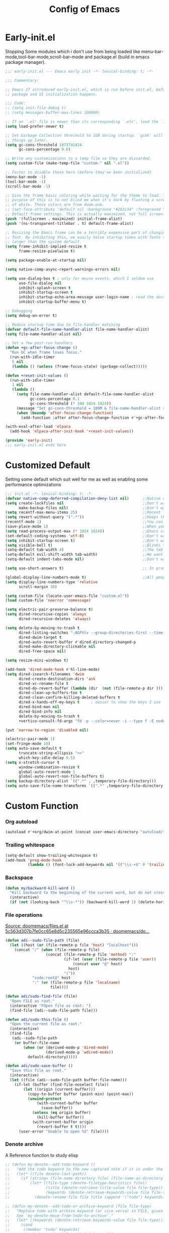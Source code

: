 #+TITLE: Config of Emacs
#+DESCRIPTION: This is the org mode version of my config of emacs
#+FILETAGS: Config
#+PROPERTY: header-args :tangle ~/.config/emacs/init.el :lexical t

* Table of Content :toc:noexport:
- [[#early-initel][Early-init.el]]
- [[#customized-default][Customized Default]]
- [[#custom-function][Custom Function]]
- [[#package-initialize][Package initialize]]
  - [[#elpaca][Elpaca]]
  - [[#straight][Straight]]
- [[#packages][Packages]]
  - [[#keybindings][Keybindings]]
  - [[#generally-helpful-package][Generally helpful Package]]
  - [[#ui][UI]]
  - [[#coding][Coding]]
  - [[#completion][Completion]]
  - [[#org][Org]]
- [[#package-install-wait][Package install wait]]
- [[#keybindings-1][Keybindings]]
  - [[#leader-key-definer-definations][Leader key definer definations]]
  - [[#general-good-defaults][General good defaults]]
  - [[#custom-function-map][Custom Function Map]]
  - [[#org-agenda][Org agenda]]
  - [[#dashboard-map][Dashboard Map]]
  - [[#magit-map][Magit Map]]
  - [[#denote-map][Denote Map]]
  - [[#project][Project]]
  - [[#consult-map][Consult Map]]
  - [[#avy-map][Avy Map]]
  - [[#buffer-map][Buffer Map]]
  - [[#org-map][Org Map]]
  - [[#fold][Fold]]
  - [[#helpful][Helpful]]
  - [[#tempel][Tempel]]
  - [[#eglot][Eglot]]
- [[#keybindings-general-guide][Keybindings General Guide]]

* Early-init.el
Stopping Some modules which i don't use from being loaded like menu-bar-mode,tool-bar-mode,scroll-bar-mode and package.el (build in emacs package manager).
#+begin_src emacs-lisp :tangle ./early-init.el
;;; early-init.el --- Emacs early init -*- lexical-binding: t; -*-

;;; Commentary:

;; Emacs 27 introduced early-init.el, which is run before init.el, before
;; package and UI initialization happens.

;;; Code:
;; (setq init-file-debug t)
;; (setq messages-buffer-max-lines 100000)

;; If an `.el' file is newer than its corresponding `.elc', load the `.el'.
(setq load-prefer-newer t)

;; Set Garbage Collection threshold to 1GB during startup. `gcmh' will clean
;; things up later.
(setq gc-cons-threshold 1073741824
      gc-cons-percentage 0.6)

;; Write any customizations to a temp file so they are discarded.
(setq custom-file (make-temp-file "custom-" nil ".el"))

;; Faster to disable these here (before they've been initialized)
(menu-bar-mode -1)
(tool-bar-mode -1)
(scroll-bar-mode -1)

;; Give the frame basic coloring while waiting for the theme to load. The main
;; purpose of this is to not blind me when it's dark by flashing a screen full
;; of white. These colors are from doom-one.
;; (set-face-attribute 'default nil :background "#282c34" :foreground "#bbc2cf")
;; Default frame settings. This is actually maximized, not full screen.
(push '(fullscreen . maximized) initial-frame-alist)
(push '(ns-transparent-titlebar . t) default-frame-alist)

;; Resizing the Emacs frame can be a terribly expensive part of changing the
;; font. By inhibiting this, we easily halve startup times with fonts that are
;; larger than the system default.
(setq frame-inhibit-implied-resize t
      frame-resize-pixelwise t)

(setq package-enable-at-startup nil)

(setq native-comp-async-report-warnings-errors nil)

(setq use-dialog-box t ; only for mouse events, which I seldom use
      use-file-dialog nil
      inhibit-splash-screen t
      inhibit-startup-screen t
      inhibit-startup-echo-area-message user-login-name ; read the docstring
      inhibit-startup-buffer-menu t)

;; Debugging
(setq debug-on-error t)

;; Reduce startup time due to file-handler matching
(defvar default-file-name-handler-alist file-name-handler-alist)
(setq file-name-handler-alist nil)

;; Set a few post-run handlers
(defun +gc-after-focus-change ()
  "Run GC when frame loses focus."
  (run-with-idle-timer
   5 nil
   (lambda () (unless (frame-focus-state) (garbage-collect)))))

(defun +reset-init-values ()
  (run-with-idle-timer
   1 nil
   (lambda ()
     (setq file-name-handler-alist default-file-name-handler-alist
           gc-cons-percentage 0.1
           gc-cons-threshold (* 100 1024 1024))
     (message "Set gc-cons-threshold = 100M & file-name-handler-alist restored")
     (when (boundp 'after-focus-change-function)
       (add-function :after after-focus-change-function #'+gc-after-focus-change)))))

(with-eval-after-load 'elpaca
  (add-hook 'elpaca-after-init-hook '+reset-init-values))

(provide 'early-init)
;;; early-init.el ends here
#+end_src
* Customized Default
Setting some default which suit well for me as well as enabling some performance optimizations
#+begin_src emacs-lisp
;;; init.el -*- lexical-binding: t; -*-
(defvar native-comp-deferred-compilation-deny-list nil)      ;;Native comp variable change in emacs 30
(setq create-lockfiles nil                                   ;;Don't want #..# files everywhere
      make-backup-files nil)                                 ;;Don't want Redundant copy of files
(setq recentf-max-menu-items 25)                             ;;Recent files opened list size
(setq revert-without-query '(".*"))                          ;;Keeps the file in sync with what is on the disk without a prompt to confirm
(recentf-mode 1)                                             ;;You can disable recent files here (just set 1 to -1)
(save-place-mode 1)                                          ;;When you open a file the cursor will be in the same position at which you closed the file
(setq read-process-output-max (* 1024 1024))                 ;;Emacs can read output from programs faster ( makes lsp mode faster )
(set-default-coding-systems 'utf-8)                          ;;Don't want to have encoding errors
(setq inhibit-startup-screen t)                              ;;Don't want to see the emacs startup screen
(setq visible-bell t)                                        ;;Blinks the top bar and modeline to the color set in doom-themes-visual-bell
(setq-default tab-width 4)                                   ;;The tab width battle continues
(setq-default evil-shift-width tab-width)                    ;;We want the tab width to be same in the vim mode of emacs
(setq-default indent-tabs-mode nil)                          ;;Don't want formatters to insert <TAB> just use spaces

(setq use-short-answers t)                                   ;; In prompt answer instead of typing complete yes with this y will work as well

(global-display-line-numbers-mode t)                         ;;All people like line numbers right
(setq display-line-numbers-type 'relative
      scroll-margin 30)

(setq custom-file (locate-user-emacs-file "custom.el"))
(load custom-file 'noerror 'nomessage)

(setq electric-pair-preserve-balance t)
(setq dired-recursive-copies 'always
      dired-recursive-deletes 'always)

(setq delete-by-moving-to-trash t
      dired-listing-switches "-AGFhlv --group-directories-first --time-style=long-iso"
      dired-dwim-target t
      dired-auto-revert-buffer #'dired-directory-changed-p
      dired-make-directory-clickable nil
      dired-free-space nil)

(setq resize-mini-windows t)

(add-hook 'dired-mode-hook #'hl-line-mode)
(setq dired-isearch-filenames 'dwim
      dired-create-destination-dirs 'ask
      dired-vc-rename-file t
      dired-do-revert-buffer (lambda (dir  (not (file-remote-p dir ))) )
      dired-clean-up-buffers-too t
      dired-clean-confirm-killing-deleted-buffers t
      dired-x-hands-off-my-keys t     ; easier to show the keys I use
      dired-bind-man nil
      dired-bind-info nil
      delete-by-moving-to-trash t
      +vertico-consult-fd-args "fd -p --color=never -i --type f -E node_modules --regex")

(put 'narrow-to-region 'disabled nil)

(electric-pair-mode 1)
(set-fringe-mode 10)
(setq auto-save-default t
      truncate-string-ellipsis "<>"
      which-key-idle-delay 0.5)
(setq x-stretch-cursor t
      window-combination-resize t
      global-auto-revert-mode 1
      global-auto-revert-non-file-buffers t)
(setq backup-directory-alist `((".*" . ,temporary-file-directory)))
(setq auto-save-file-name-transforms `((".*" ,temporary-file-directory t)))
#+end_src
* Custom Function
*** Org autoload
#+begin_src emacs-lisp
(autoload #'+org/dwim-at-point (concat user-emacs-directory "autoload/+org"))
#+end_src
*** Trailing whitespace
#+begin_src emacs-lisp
(setq-default show-trailing-whitespace t)
(add-hook 'prog-mode-hook
          (lambda () (font-lock-add-keywords nil '(("\\s-+$" 0 'trailing-whitespace)))))
#+end_src
*** Backspace
#+begin_src emacs-lisp
(defun my/backward-kill-word ()
  "Kill backward to the beginning of the current word, but do not cross lines."
  (interactive)
  (if (not (looking-back "^\\s-*")) (backward-kill-word 1) (delete-horizontal-space)))
#+end_src
*** File operations
[[https://github.com/doomemacs/doomemacs/blob/5c563d307b7fe0cc65e8d5c235565e96ccca3b35/lisp/lib/files.el#L464][Source: doomemacs/files.el at 5c563d307b7fe0cc65e8d5c235565e96ccca3b35 · doomemacs/do...]]
#+begin_src emacs-lisp
(defun adi--sudo-file-path (file)
  (let ((host (or (file-remote-p file 'host) "localhost")))
    (concat "/" (when (file-remote-p file)
                  (concat (file-remote-p file 'method) ":"
                          (if-let (user (file-remote-p file 'user))
                              (concat user "@" host)
                            host)
                          "|"))
            "sudo:root@" host
            ":" (or (file-remote-p file 'localname)
                    file))))

(defun adi/sudo-find-file (file)
  "Open FILE as root."
  (interactive "FOpen file as root: ")
  (find-file (adi--sudo-file-path file)))

(defun adi/sudo-this-file ()
  "Open the current file as root."
  (interactive)
  (find-file
   (adi--sudo-file-path
    (or buffer-file-name
        (when (or (derived-mode-p 'dired-mode)
                  (derived-mode-p 'wdired-mode))
          default-directory)))))

(defun adi/sudo-save-buffer ()
  "Save this file as root."
  (interactive)
  (let ((file (adi--sudo-file-path buffer-file-name)))
    (if-let (buffer (find-file-noselect file))
        (let ((origin (current-buffer)))
          (copy-to-buffer buffer (point-min) (point-max))
          (unwind-protect
              (with-current-buffer buffer
                (save-buffer))
            (unless (eq origin buffer)
              (kill-buffer buffer))
            (with-current-buffer origin
              (revert-buffer t t))))
      (user-error "Unable to open %S" file))))

#+end_src
*** Denote archive
A Reference function to study elisp
#+begin_src emacs-lisp
;; (defun my-denote--add-todo-keyword ()
;;   "Add the todo keyword to the new captured note if it is under the Todo Sub directory"
;;   (let* ((file denote-last-path))
;;     (if (string= (file-name-directory file) (file-name-as-directory denote-todo-directory))
;;         (let* ((file-type (denote-filetype-heuristics file))
;;                (title (denote-retrieve-title-value file file-type))
;;                (keywords (denote-retrieve-keywords-value file file-type)))
;;           (denote-rename-file file title (append '("todo") keywords))))))

;; (defun my-denote--add-todo-or-archive-keyword (file file-type)
;;   "Replace todo with archive keyword (or vice versa) in FILE, given FILE-TYPE.
;;   See `my-denote-move-from-todo-to-archive'."
;;   (let* ((keywords (denote-retrieve-keywords-value file file-type)))
;;     (cond
;;      ((member "todo" keywords)
;;       (setq keywords (delete "todo" keywords)
;;             keywords (append '("archive") keywords)))
;;      ((member "archive" keywords)
;;       (setq keywords (delete "archive" keywords)
;;             keywords (append '("todo") keywords)))
;;      (t keywords))))

;; (defun my-denote-move-from-todo-to-archive ()
;;   (interactive)
;;   ;; Like the above example, but we pass values directly to
;;   ;; `denote-rename-file' instead of doing it interactively.  More
;;   ;; precisely, we re-use the existing title and keywords, while
;;   ;; adding "todo" to the list of keywords.
;;   (let* ((file (denote--rename-dired-file-or-prompt))
;;          (file-type (denote-filetype-heuristics file)))
;;     (denote-rename-file
;;      file
;;      (denote-retrieve-title-value file file-type)
;;      (my-denote--add-todo-or-archive-keyword file file-type)))
;;   (let* ((file (denote--rename-dired-file-or-prompt))
;;          (archive-target (string-replace "/Todo/" "/Archived/" file)))
;;     (rename-file file archive-target)
;;     (denote-update-dired-buffers)))
#+end_src
*** Random Element from the list
#+begin_src emacs-lisp
(defun random-element-of-list (items)
  ;; Selects a random element from a list
  (let* ((size (length items))
         (index (random size)))
    (nth index items)))
#+end_src
*** Competitive layout
With smart-compile this function is very useful to run multiple test cases with compilation.
#+begin_src emacs-lisp
;; (defun Competitive-coding-output-input-toggle ()
;;   ;; Open side buffer to show inputf.in and outputf.in files as input and output of code file with the `SPC m z` Keybinding in rust-mode
;;   (interactive)
;;   (delete-other-windows)
;;   (kill-matching-buffers "*.in")
;;   (evil-window-vsplit)
;;   (find-file (expand-file-name "inputf.in" default-directory))
;;   (evil-window-split)
;;   (find-file (expand-file-name "outputf.in" default-directory))
;;   (other-window 1)
;;   (enlarge-window-horizontally 40))
#+end_src
*** Rust reset
#+begin_src emacs-lisp
;; (defun rust-reset()
;;   ;;Delete the entire buffer and expand a default template defined in `./templates` with the `SPC m r` Keybinding in rust-mode
;;   (interactive)
;;   (widen)
;;   (erase-buffer)
;;   (insert "chef")
;;   (tempel-expand)
;;   (narrow-to-defun))
#+end_src
*** Rust paste input
#+begin_src emacs-lisp
;; (defun code-input-refresh()
;;   ;; Places the clipboard content in the inputf.in file with the `SPC m i` Keybinding in rust-mode
;;   (interactive)
;;   (write-region (current-kill 0) nil (concat default-directory "inputf.in") nil)
;;   (Competitive-coding-output-input-toggle))
#+end_src
*** Copy current file
Rename the current file to the name given in clipboard and format it into a format like "game World" (in clipboard) to "Game-World.rs".
#+begin_src emacs-lisp
;; source: http://steve.yegge.googlepages.com/my-dot-emacs-file
;; (defun copy-current-file (new-name)
;;   "Copy current file to a NEW-NAME."
;;   (interactive (list
;;                 (read-string "New name: " (current-kill 0) nil (current-kill 0))))
;;   (let ((name (buffer-name))
;;         (filename (buffer-file-name)))
;;     (if (not filename)
;;         (message "Buffer '%s' is not visiting a file!" name)
;;       (if (get-buffer new-name)
;;           (message "A buffer named '%s' already exists!" new-name)
;;         (copy-file filename (concat (replace-regexp-in-string " " "" (capitalize (replace-regexp-in-string "[^[:word:]_]" " " new-name))) ".rs") 1)))))
#+end_src
*** Kitty Async
Start a kitty terminal session where the emacs current file (works with open directory as well) is open.
#+begin_src emacs-lisp
(defun kitty-async-process ()
  "Launch a kitty terminal process in the current emacs directory"
  (interactive)
  (start-process "kitty" nil "setsid" "kitty" "-d" default-directory))
#+end_src
* Package initialize
** Elpaca
Elpaca package manager which support async install of packages for faster install.
It is in actively developing emacs package manager but it is not widely documented like straight.el or package.el by default.
#+begin_src emacs-lisp
(defvar elpaca-installer-version 0.2)
(defvar elpaca-directory (expand-file-name "elpaca/" user-emacs-directory))
(defvar elpaca-builds-directory (expand-file-name "builds/" elpaca-directory))
(defvar elpaca-repos-directory (expand-file-name "repos/" elpaca-directory))
(defvar elpaca-order '(elpaca :repo "https://github.com/progfolio/elpaca.git"
                              :ref nil
                              :files (:defaults (:exclude "extensions"))
                              :build (:not elpaca--activate-package)))
(when-let ((repo  (expand-file-name "elpaca/" elpaca-repos-directory))
           (build (expand-file-name "elpaca/" elpaca-builds-directory))
           (order (cdr elpaca-order))
           ((add-to-list 'load-path (if (file-exists-p build) build repo)))
           ((not (file-exists-p repo))))
  (condition-case-unless-debug err
      (if-let ((buffer (pop-to-buffer-same-window "*elpaca-installer*"))
               ((zerop (call-process "git" nil buffer t "clone"
                                     (plist-get order :repo) repo)))
               (default-directory repo)
               ((zerop (call-process "git" nil buffer t "checkout"
                                     (or (plist-get order :ref) "--"))))
               (emacs (concat invocation-directory invocation-name))
               ((zerop (call-process emacs nil buffer nil "-Q" "-L" "." "--batch"
                                     "--eval" "(byte-recompile-directory \".\" 0 'force)"))))
          (progn (require 'elpaca)
                 (elpaca-generate-autoloads "elpaca" repo)
                 (kill-buffer buffer))
        (error "%s" (with-current-buffer buffer (buffer-string))))
    ((error) (warn "%s" err) (delete-directory repo 'recursive))))
(require 'elpaca-autoloads)
(add-hook 'after-init-hook #'elpaca-process-queues)
(elpaca `(,@elpaca-order))

;; Install use-package support
(elpaca elpaca-use-package
  ;; Enable :elpaca use-package keyword.
  (elpaca-use-package-mode)
  ;; Assume :elpaca t unless otherwise specified.
  (setq elpaca-use-package-by-default t))

(if (fboundp 'elpaca-wait)(elpaca-wait))
#+end_src
** Straight
Straight.el if elpaca is too buggy for you. ( just replace all the :elpaca in package definations with :straight )
#+begin_src emacs-lisp
;; (defvar bootstrap-version)
;; (let ((bootstrap-file
;;          (expand-file-name "straight/repos/straight.el/bootstrap.el" user-emacs-directory))
;;         (bootstrap-version 6))
;;     (unless (file-exists-p bootstrap-file)
;;       (with-current-buffer
;;           (url-retrieve-synchronously
;;            "https://raw.githubusercontent.com/radian-software/straight.el/develop/install.el"
;;            'silent 'inhibit-cookies)
;;         (goto-char (point-max))
;;         (eval-print-last-sexp)))
;;     (load bootstrap-file nil 'nomessage))
;; (setq-default straight-vc-git-default-clone-depth '(1 single-branch))
;; (setq straight-use-package-by-default t)
;; (straight-use-package 'use-package)
#+end_src
*** Straight-x
Using Straight does not mean that we can't have parallel downloads.
Use the straight-x-fetch-all to pull all the installed packages in parallel.
The use straight-merge-all to apply the pulled changed on packages.
#+begin_src emacs-lisp
;; (let ((straight-x-file (expand-file-name "straight/repos/straight.el/straight-x.el" user-emacs-directory)))
;;   (if (file-exists-p straight-x-file) (load straight-x-file)))
#+end_src
* Packages
** Keybindings
*** Undo fu
A package which integrates into emacs keep undo history
#+begin_src emacs-lisp
(use-package undo-fu)
#+end_src
*** Undo hist
Package which keep file history between emacs sessions.Like after killing all emacs process and restarting emacs
#+begin_src emacs-lisp
(use-package undohist
  :init
  (setq undo-tree-history-directory-alist '(((concat user-emacs-directory "/undohist"))))
  :config
  (undohist-initialize))
#+end_src
*** Savehist
Package which save command history and such which are not related to files
#+begin_src emacs-lisp
(use-package savehist
  :elpaca nil
  :init
  (savehist-mode))
#+end_src
*** Evil
Reference: https://github.com/emacs-evil/evil-collection#installation
Emacs keybindings are OK but i am a vimmer
#+begin_src emacs-lisp
(use-package evil
  :init
  (setq evil-want-integration t) ;; This is optional since it's already set to t by default.
  (setq evil-want-keybinding nil)
  (setq evil-undo-system 'undo-fu)
  :config
  (evil-mode 1))
(setq evil-move-cursor-back nil
      evil-want-fine-undo t
      evil-move-beyond-eol t
      evil-respect-visual-line-mode t         ;; I don't know why this does not work and keep the visual selection after one indentation
      evil-org-retain-visual-state-on-shift t
      evil-vsplit-window-right t
      evil-split-window-below t)
(with-eval-after-load 'evil
  (with-eval-after-load 'elpaca-ui (evil-make-intercept-map elpaca-ui-mode-map))
  (with-eval-after-load 'elpaca-info (evil-make-intercept-map elpaca-info-mode-map)))
#+end_src
*** General
I don't want to write define-key multile times also it allows me to set keybindings in evil mode.
#+begin_src emacs-lisp
(use-package general
  :config
  (general-override-mode)
  (general-auto-unbind-keys)
  (general-evil-setup t))
#+end_src
*** Evil Collection
Evil mode for popular packages
#+begin_src emacs-lisp
(use-package evil-collection
  :after (evil)
  :config
  (evil-collection-init))
#+end_src
** Generally helpful Package
*** PDF tools
It is useful in emacs as you can link to specific pdf pages in org mode with links like
`[[pdfview:~/path/to/pdf::<pageNo>]]`
`[[pdfview:~/test.pdf::4]]`
open 4th page in test pdf from a org mode link
#+begin_src emacs-lisp
(use-package pdf-tools
  :config
  (add-to-list 'auto-mode-alist '("\\.pdf\\'" . pdf-view-mode)))
#+end_src
*** Tempel
Tempel is a less mature tempel templatin system then yasnippet but i like it template defining syntax more as it is more native to emacs
#+begin_src emacs-lisp
(use-package tempel
  :config
  (global-tempel-abbrev-mode))
#+end_src
*** Tempel Collection
I don't have to write commonly available snippets by hand
#+begin_src emacs-lisp
(use-package tempel-collection)
#+end_src
*** ts fold
Code folding is nice
#+begin_src emacs-lisp
(use-package ts-fold
  :elpaca (ts-fold :type git :host github :repo "emacs-tree-sitter/ts-fold"))
#+end_src
*** Emms
Music Management with emacs
#+begin_src emacs-lisp
;; (use-package emms
;;   :config
;;   (emms-all)
;;   (setq emms-source-file-default-directory "~/Music/"
;;         emms-info-functions '(emms-info-native)
;;         emms-player-list '(emms-player-mpv)
;;         emms-repeat-track t
;;         emms-mode-line-mode t
;;         emms-playlist-buffer-name "*Music*"
;;         emms-playing-time-mode t
;;         emms-info-asynchronously t
;;         emms-source-file-directory-tree-function 'emms-source-file-directory-tree-find)
;;   (emms-add-directory-tree "~/Music/")
;;   (emms-add-directory-tree "~/Videos/Test Video"))
#+end_src
*** Helpful
Better documentation of variable,function and alike in emacs
#+begin_src emacs-lisp
(use-package helpful)
#+end_src
*** Avy
Quickly jump to any chracter in the visible buffer area `area you can see on screen`
#+begin_src emacs-lisp
(use-package avy
  :config
  (setq avy-linum-mode t)
  (setq avy-background t)
  (custom-set-faces
   `(avy-lead-face ((t (:background ,(face-background 'default) :foreground ,(face-attribute 'ansi-color-bright-red :foreground) :weight bold))))
   `(avy-lead-face-0 ((t (:background ,(face-background 'default) :foreground ,(face-attribute 'ansi-color-bright-cyan :foreground)))))
   `(avy-lead-face-1 ((t (:background ,(face-background 'default) :foreground ,(face-attribute 'ansi-color-bright-green :foreground)))))
   `(avy-lead-face-2 ((t (:background ,(face-background 'default) :foreground ,(face-attribute 'ansi-color-bright-yellow :foreground))))))
  (setq avy-style 'words))
#+end_src
** UI
*** Unicode
#+begin_src emacs-lisp
(use-package unicode-fonts)
#+end_src
*** Fontaine
#+begin_src emacs-lisp
;; (use-package fontaine
;;   :config
;;   (setq fontaine-presets
;;         '((regular
;;            :default-height 100)
;;           (medium
;;            :default-weight semilight
;;            :default-height 140)
;;           (large
;;            :default-weight semilight
;;            :default-height 180
;;            :bold-weight extrabold)
;;           (t ; our shared fallback properties
;;            :default-family "CaskaydiaCove Nerd Font Mono"
;;            :default-weight normal)))
;;   (fontaine-set-preset 'regular))
#+end_src
*** Dashboard
Don't want to scratch buffer on startup.
#+begin_src emacs-lisp
(setq banner-icons-list (file-expand-wildcards (concat user-emacs-directory "icons/*")))
(use-package dashboard
  :after all-the-icons
  :config
  (setq dashboard-items '((recents  . 5)
                          (agenda . 5)
                          (projects . 5)))
  (setq dashboard-set-heading-icons t)
  (setq dashboard-startup-banner (random-element-of-list banner-icons-list))
  (setq dashboard-banner-logo-title "")
  (setq dashboard-image-banner-max-height 500)
  (setq dashboard-set-footer nil)
  (setq dashboard-set-file-icons t)
  (setq dashboard-set-init-info t)
  (setq initial-buffer-choice (lambda () (get-buffer-create "*dashboard*")))
  (dashboard-setup-startup-hook))
(add-hook 'server-after-make-frame-hook 'dashboard-refresh-buffer)
#+end_src
*** Which Key
Everyone forgets keybindings
#+begin_src emacs-lisp
(use-package which-key
  :init
  (which-key-mode))
#+end_src
*** Theme
**** Doom theme
Dark theme all the way.
#+begin_src emacs-lisp
(use-package doom-themes
  :config
  (setq doom-themes-enable-bold t
        doom-themes-enable-italic t)
  (doom-themes-visual-bell-config)
  (load-theme 'doom-dracula t)
  (custom-set-faces
   '(doom-themes-visual-bell (( t(:background "#00FFFF"))))
   ;; '(emms-playlist-selected-face (( t(:foreground "royal blue"))))
   ;; '(emms-playlist-track-face (( t(:foreground "#5da3e7"))))
   ;; '(emms-playlist-selected-face (( t(:foreground "royal blue"))))
   ;; '(emms-playlist-track-face (( t(:foreground "#5da3e7"))))
   '(org-ellipsis (( t(:foreground "#C678DD"))))))
#+end_src
**** Modus theme
High contrast theme
#+begin_src emacs-lisp
;; (use-package modus-themes
;;    :config
;;    (setq modus-themes-italic-constructs t
;;          modus-themes-bold-constructs t)
;;    (load-theme 'modus-vivendi t))
#+end_src
*** Doom modeline
Changing the default modeline to a better one ( in my opinion )
#+begin_src emacs-lisp
(use-package doom-modeline
  :init (doom-modeline-mode 1)
  :config
  (display-battery-mode 1)
  (setq doom-modeline-project-detection 'truncate-upto-project
        doom-modeline-enable-word-count t
        doom-modeline-buffer-encoding nil
        doom-modeline-env-version t
        doom-modeline-hud t))
#+end_src
*** Icons
**** All Icons Mode Line
Icons everywhere in emacs
#+begin_src emacs-lisp
(use-package all-the-icons)
#+end_src
**** Completions Icons
Icons in the auto completion which pop ups from the bottom ( in vertico )
#+begin_src emacs-lisp
(use-package all-the-icons-completion
  :config
  (all-the-icons-completion-mode)
  (add-hook 'marginalia-mode-hook #'all-the-icons-completion-marginalia-setup))
#+end_src
**** Corfu Icons
Icons in the word or completion menu under cursor
#+begin_src emacs-lisp
(use-package kind-icon
  :after corfu
  :custom
  (kind-icon-default-face 'corfu-default) ; to compute blended backgrounds correctly
  :config
  (add-to-list 'corfu-margin-formatters #'kind-icon-margin-formatter))
#+end_src
**** Dired Icons
Icons in file manager as well
#+begin_src emacs-lisp
(use-package all-the-icons-dired
  :config
  (add-hook 'dired-mode-hook 'all-the-icons-dired-mode))
#+end_src
** Coding
*** Evil Nerd Commentor
Smart commentor for most of the languages
#+begin_src emacs-lisp
(use-package evil-nerd-commenter)
#+end_src
*** Eglot
#+begin_src emacs-lisp
;; Best programming language so we need to include it
(use-package rustic
  :config
  (setq rustic-lsp-client 'eglot))

(use-package eldoc-box
  :config
  (setq eldoc-echo-area-use-multiline-p nil))

(use-package eglot
  :after (eldoc-box)
  :hook ((prog-mode . eglot-ensure))
  :config
  (setq completion-category-overrides '((eglot (styles orderless))))
  (setq eldoc-idle-delay 0.0
        eglot-events-buffer-size 0
        flymake-no-changes-timeout 0.5
        eglot-autoshutdown t)
  (add-hook 'eglot-managed-mode-hook #'eldoc-box-hover-mode t)
  (add-hook 'eglot-managed-mode-hook
            (lambda ()
              "Make sure Eldoc will show us all of the feedback at point."
              (setq-local eldoc-documentation-strategy
                          #'eldoc-documentation-compose)))
  (add-to-list 'eglot-ignored-server-capabilities :hoverProvider)
  (add-to-list 'eglot-server-programs '(svelte-mode . ("svelteserver" "--stdio")))
  (add-to-list 'eglot-server-programs `((c-mode c-ts-mode c++-mode c++-ts-mode)
                                        . ,(eglot-alternatives
                                            '("ccls" "clangd")))))
#+end_src
*** Typescript
I still have not worked out typescript support with tsx and jsx file completion but svelte works perfectly
**** Typescript Mode
#+begin_src emacs-lisp
(use-package typescript-mode)
#+end_src
**** Web mode
#+begin_src emacs-lisp
(use-package web-mode
  :config
  (setq web-mode-markup-indent-offset 2
        web-mode-code-indent-offset 2
        web-mode-css-indent-offset 2)
  ;; Svelte Mode
  (add-to-list 'auto-mode-alist '("\\.svelte\\'" . web-mode))
  (setq web-mode-engines-alist '(("svelte" . "\\.svelte\\'"))))
#+end_src
*** Tree sitter
#+begin_src emacs-lisp
(use-package tree-sitter
  :config
  (global-tree-sitter-mode))

(use-package tree-sitter-langs
  :config
  ;; This makes every node a link to a section of code
  (setq tree-sitter-debug-jump-buttons t
        ;; and this highlights the entire sub tree in your code
        tree-sitter-debug-highlight-jump-region t))
#+end_src
*** Magit
Best git client (start with `SPC g g`)
#+begin_src emacs-lisp
(use-package magit
  :config
  (add-hook 'git-commit-post-finish-hook 'magit)
  (setq magit-display-buffer-function #'magit-display-buffer-fullframe-status-v1))
#+end_src
*** Git gutter
Little green,yellow lines on the left to show changes in git managed files
#+begin_src emacs-lisp
(use-package git-gutter-fringe
  :config
  (global-git-gutter-mode +1)
  (setq-default fringes-outside-margins t)
  ;; thin fringe bitmaps
  (define-fringe-bitmap 'git-gutter-fr:added [224]
    nil nil '(center repeated))
  (define-fringe-bitmap 'git-gutter-fr:modified [224]
    nil nil '(center repeated))
  (define-fringe-bitmap 'git-gutter-fr:deleted [128 192 224 240]
    nil nil 'bottom))
#+end_src
*** Smart compile
Allows for customization of compile command on per file name basics
#+begin_src emacs-lisp
(use-package smart-compile
  :config
  (setq smart-compile-check-build-system 'nil)
  (add-to-list 'smart-compile-alist '("\\.[Cc]+[Pp]*\\'" . "make %n && touch inputf.in && timeout 4s ./%n < inputf.in &> outputf.in "))
  (add-to-list 'smart-compile-alist  '("\\.rs$" . "touch inputf.in && cargo run -q < inputf.in &> outputf.in ")))
#+end_src
*** Evil Multi Edit
Faster editing of text and faster workflow ( go over the word you want to multi edit and press `C-d` {also works with visual mode})
#+begin_src emacs-lisp
(use-package evil-multiedit
  :config
  (evil-multiedit-default-keybinds))
#+end_src
*** Projectile
Project management . Works well with eglot mode to find the root of the project
#+begin_src emacs-lisp
(use-package projectile
  :init
  (projectile-mode +1))
#+end_src
*** Rainbow Delimiter
Don't want to match brackets with eyes just give them color.
#+begin_src emacs-lisp
(use-package rainbow-delimiters
  :hook (prog-mode . rainbow-delimiters-mode))
#+end_src
** Completion
*** Corfu
Give word completion in text file and code completions from code completion in programming files.
It has some performace issues with corfu you can use company-mode and company-box but i like corfu better as it is closer to native emacs
#+begin_src emacs-lisp
(use-package corfu
  :elpaca (corfu :host github :repo "minad/corfu" :files (:defaults "extensions/*.el"))
  :config
  ;; Setup corfu for popup like completion
  (setq corfu-cycle t  ; Allows cycling through candidates
        corfu-auto t   ; Enable auto completion
        corfu-auto-prefix 0  ; Complete with less prefix keys
        corfu-auto-delay 0.0  ; No delay for completion
        corfu-echo-documentation t ; Echo docs for current completion option
        corfu-popupinfo-delay 0.0
        corfu-quit-no-match 'separator
        corfu-quit-at-boundary 'insert)

  ;; Silence the pcomplete capf, no errors or messages!
  (advice-add 'pcomplete-completions-at-point :around #'cape-wrap-silent)

  ;; Ensure that pcomplete does not write to the buffer
  ;; and behaves as a pure `completion-at-point-function'.
  (advice-add 'pcomplete-completions-at-point :around #'cape-wrap-purify)
  (global-corfu-mode 1)
  (corfu-popupinfo-mode 1))
#+end_src
*** Cape
Giving completion to the completion system
#+begin_src emacs-lisp
(use-package cape
  :init
  (add-to-list 'completion-at-point-functions #'cape-file)
  (add-to-list 'completion-at-point-functions #'cape-dabbrev))
#+end_src
*** Embark
Performaing action in thing at point
#+begin_src emacs-lisp
(use-package embark
  :bind
  (("C-;" . embark-act)         ;; pick some comfortable binding
   ("C-h B" . embark-bindings)) ;; alternative for `describe-bindings'
  :init
  ;; Optionally replace the key help with a completing-read interface
  (setq prefix-help-command #'embark-prefix-help-command
        embark-quit-after-action nil)
  :config
  ;; Hide the mode line of the Embark live/completions buffers
  (add-to-list 'display-buffer-alist
               '("\\`\\*Embark Collect \\(Live\\|Completions\\)\\*"
                 nil
                 (window-parameters (mode-line-format . none)))))
(defun embark-which-key-indicator ()
  "An embark indicator that displays keymaps using which-key.
    The which-key help message will show the type and value of the
    current target followed by an ellipsis if there are further
    targets."
  (lambda (&optional keymap targets prefix)
    (if (null keymap)
        (which-key--hide-popup-ignore-command)
      (which-key--show-keymap
       (if (eq (plist-get (car targets) :type) 'embark-become)
           "Become"
         (format "Act on %s '%s'%s"
                 (plist-get (car targets) :type)
                 (embark--truncate-target (plist-get (car targets) :target))
                 (if (cdr targets) "…" "")))
       (if prefix
           (pcase (lookup-key keymap prefix 'accept-default)
             ((and (pred keymapp) km) km)
             (_ (key-binding prefix 'accept-default)))
         keymap)
       nil nil t (lambda (binding)
                   (not (string-suffix-p "-argument" (cdr binding))))))))

(setq embark-indicators
      '(embark-which-key-indicator
        embark-highlight-indicator
        embark-isearch-highlight-indicator))

(defun embark-hide-which-key-indicator (fn &rest args)
  "Hide the which-key indicator immediately when using the completing-read prompter."
  (which-key--hide-popup-ignore-command)
  (let ((embark-indicators
         (remq #'embark-which-key-indicator embark-indicators)))
    (apply fn args)))

(advice-add #'embark-completing-read-prompter :around #'embark-hide-which-key-indicator)
#+end_src
*** Vertico
Better completion system with a filtering with orderless
#+begin_src emacs-lisp
(use-package vertico
  :elpaca (vertico :files (:defaults "extensions/*.el"))
  :init
  (setq vertico-count 20
        vertico-resize nil
        vertico-cycle t)
  (vertico-mode))

(defun +embark-live-vertico ()
  "Shrink Vertico minibuffer when `embark-live' is active."
  (when-let (win (and (string-prefix-p "*Embark Live" (buffer-name))
                      (active-minibuffer-window)))
    (with-selected-window win
      (when (and (bound-and-true-p vertico--input)
                 (fboundp 'vertico-multiform-unobtrusive))
        (vertico-multiform-unobtrusive)))))

(add-hook 'embark-collect-mode-hook #'+embark-live-vertico)

;; A few more useful configurations...
(use-package emacs
  :elpaca nil
  :init
  ;; Add prompt indicator to `completing-read-multiple'.
  ;; We display [CRM<separator>], e.g., [CRM,] if the separator is a comma.
  (defun crm-indicator (args)
    (cons (format "[CRM%s] %s"
                  (replace-regexp-in-string
                   "\\`\\[.*?]\\*\\|\\[.*?]\\*\\'" ""
                   crm-separator)
                  (car args))
          (cdr args)))
  (advice-add #'completing-read-multiple :filter-args #'crm-indicator)

  (setq minibuffer-prompt-properties
        '(read-only t cursor-intangible t face minibuffer-prompt))
  (add-hook 'minibuffer-setup-hook #'cursor-intangible-mode)
  (setq enable-recursive-minibuffers t
        completion-cycle-threshold 3
        tab-always-indent 'complete))
#+end_src
*** Marginalia
Useful information annotation in the popup menu from the bottom
#+begin_src emacs-lisp
(use-package marginalia
  :config
  (marginalia-mode)
  (setq marginalia-align 'center
        marginalia-align-offset 20))
#+end_src
*** Orderless
Best fuzzy matching in anyway and anywhere
#+begin_src emacs-lisp
(use-package orderless
  :custom
  ;;(orderless-matching-styles '(orderless-literal orderless-regexp orderless-flex))
  (completion-styles '(orderless))
  (completion-category-overrides '((file (styles partial-completion)))))
#+end_src
*** Consult
Better command for default actions like buffer management, find and grep actions
#+begin_src emacs-lisp
(defvar consult--fd-command nil)
(defun consult--fd-builder (input)
  (unless consult--fd-command
    (setq consult--fd-command
          (if (eq 0 (call-process-shell-command "fdfind"))
              "fdfind"
            "fd")))
  (pcase-let* ((`(,arg . ,opts) (consult--command-split input))
               (`(,re . ,hl) (funcall consult--regexp-compiler
                                      arg 'extended t)))
    (when re
      (cons (append
             (list consult--fd-command
                   "--color=never" "--full-path"
                   (consult--join-regexps re 'extended))
             opts)
            hl))))

(defun consult-fd (&optional dir initial)
  (interactive "P")
  (let* ((prompt-dir (consult--directory-prompt "Fd" dir))
         (default-directory (cdr prompt-dir)))
    (find-file (consult--find (car prompt-dir) #'consult--fd-builder initial))))

(use-package consult
  :hook (completion-list-mode . consult-preview-at-point-mode)
  :init
  (setq register-preview-delay 0.5
        register-preview-function #'consult-register-format)
  (advice-add #'register-preview :override #'consult-register-window)
  (setq xref-show-xrefs-function #'consult-xref
        xref-show-definitions-function #'consult-xref)
  :config
  (consult-customize
   consult-theme :preview-key '(:debounce 0.2 any)
   consult-ripgrep consult-git-grep consult-grep
   consult-bookmark consult-recent-file consult-xref
   consult--source-bookmark consult--source-file-register
   consult--source-recent-file consult--source-project-recent-file
   ;; :preview-key (kbd "M-.")
   :preview-key '(:debounce 0.4 any))
  (defun consult--orderless-regexp-compiler (input type &rest _config)
    (setq input (orderless-pattern-compiler input))
    (cons
     (mapcar (lambda (r) (consult--convert-regexp r type)) input)
     (lambda (str) (orderless--highlight input str))))

  (setq consult--regexp-compiler #'consult--orderless-regexp-compiler)
  (setq consult-narrow-key "<")) ;; (kbd "C-+")
#+end_src
*** Embark Consult
#+begin_src emacs-lisp
(use-package embark-consult
  :hook (embark-collect-mode . consult-preview-at-point-mode))
#+end_src
** Org
*** Configuration
#+begin_src emacs-lisp
;; Automatically paste a online link with the description set to the title of the page
(use-package org-cliplink)

;; Opening links at point
(use-package link-hint)

;; Don't want to create table of content manually in org mode
(use-package toc-org)

(defadvice org-babel-execute-src-block (around load-language nil activate)
  "Load language if needed"
  (let ((language (org-element-property :language (org-element-at-point))))
    (unless (cdr (assoc (intern language) org-babel-load-languages))
      (add-to-list 'org-babel-load-languages (cons (intern language) t))
      (org-babel-do-load-languages 'org-babel-load-languages org-babel-load-languages))
    ad-do-it))

;; Life todo mangement with org mode and org agenda
(setq org-log-done 'time)
(setq org-todo-keywords
      '((sequence "TODO(t)" "PROJ(p)" "ACTIVE(a)" "REVIEW(r)" "START(s)" "NEXT(N)" "WORKING(w)" "HOLD(h)" "|" "DONE(d)" "KILL(k)")
        (sequence "|" "OKAY(o)" "YES(y)" "NO(n)")))

(defun adi/org-setup()
  (org-indent-mode +1)
  (toc-org-mode +1))

(add-hook 'org-mode-hook 'adi/org-setup)
#+end_src
*** Org Modern
Better sytling default for org mode bring more to the modern era style
#+begin_src emacs-lisp
(use-package org-modern
  :config
  (setq org-use-property-inheritance t ;;Might fix some bugs with org mode src block
        org-startup-indented t
        org-confirm-babel-evaluate nil
        org-src-preserve-indentation t
        org-export-preserve-breaks t
        org-log-into-drawer t
        org-link-file-path-type 'relative
        org-ellipsis "  "                                     ;;fun symbols   ,    , 
        org-enforce-todo-checkbox-dependencies t
        org-enforce-todo-dependencies t
        org-auto-align-tags nil
        org-tags-column 0
        org-catch-invisible-edits 'show-and-error
        org-modern-checkbox nil
        org-modern-table nil
        org-insert-heading-respect-content t
        org-hide-emphasis-markers t
        org-pretty-entities t
        org-ellipsis "…")
  (global-org-modern-mode))
#+end_src
*** Org agenda
Extract todo from org files in the directory to form a logical layout
#+begin_src emacs-lisp
;; (setq org-agenda-files '("~/Documents/Denote/Todo/"))
(setq org-agenda-window-setup 'current-window
      org-agenda-tags-column 0
      org-agenda-start-on-weekday nil
      org-agenda-block-separator ?─
      org-agenda-time-grid
      '((daily today require-timed)
        (800 1000 1200 1400 1600 1800 2000)
        " ┄┄┄┄┄ " "┄┄┄┄┄┄┄┄┄┄┄┄┄┄┄")
      org-agenda-current-time-string
      "⭠ now ─────────────────────────────────────────────────"
      org-agenda-span 14
      org-agenda-start-day "-3d"
      org-agenda-inhibit-startup t)
#+end_src
*** Org Denote
Notes capturing utility
#+begin_src emacs-lisp
;; (defvar denote-todo-directory)
;; (use-package denote
;;   :elpaca '(denote :host github :repo "protesilaos/denote")
;;   :config
;;   (setq denote-directory "~/Documents/Denote")
;;   (setq denote-todo-directory (concat (denote-directory) "Todo"))
;;   (setq denote-known-keywords '())
;;   (setq denote-infer-keywords t)
;;   (setq denote-sort-keywords t)
;;   (setq denote-excluded-directories-regexp nil)
;;   (setq denote-excluded-keywords-regexp nil)
;;   (setq denote-date-prompt-use-org-read-date t)
;;   (setq denote-backlinks-show-context t))

;; (with-eval-after-load 'org-capture
;;   (add-to-list 'org-capture-templates
;;                '("n" "Notes" plain
;;                  (file file)
;;                  (function
;;                   (lambda ()
;;                     (let ((denote-directory (file-name-as-directory (concat (denote-directory) "Notes")))
;;                           (denote-org-capture-specifiers "%l\n%i* Notes: %?"))
;;                       (denote-org-capture)
;;                       )))
;;                  :no-save t
;;                  :immediate-finish nil
;;                  :kill-buffer t
;;                  :jump-to-captured t))
;;   (add-to-list 'org-capture-templates
;;                '("r" "Resources" plain
;;                  (file denote-last-path)
;;                  (function
;;                   (lambda ()
;;                     (let ((denote-directory (file-name-as-directory (concat (denote-directory) "Resources")))
;;                           (denote-org-capture-specifiers "%l\n%i\n* Resource for: %?"))
;;                       (denote-org-capture))))
;;                  :no-save t
;;                  :immediate-finish nil
;;                  :kill-buffer t
;;                  :jump-to-captured t))
;;   (add-to-list 'org-capture-templates
;;                '("t" "Todo" plain
;;                  (file denote-last-path)
;;                  (function
;;                   (lambda ()
;;                     (let ((denote-directory (file-name-as-directory denote-todo-directory))
;;                           (denote-org-capture-specifiers "%l\n%i\n* TODO %?"))
;;                       (denote-org-capture))))
;;                  :no-save t
;;                  :immediate-finish nil
;;                  :kill-buffer t
;;                  :jump-to-captured t)))
;; (add-hook 'org-capture-after-finalize-hook 'my-denote--add-todo-keyword)
#+end_src
* Package install wait
Wait till all the packages are installed with elpaca
Remove this block with you are using straight.el
#+begin_src emacs-lisp
(if (fboundp 'elpaca-wait)(elpaca-wait))
#+end_src
* Keybindings
** Leader key definer definations
#+begin_src emacs-lisp
(general-create-definer aadi/leader-keys
  :states '(normal hybrid motion visual operator emacs)
  :prefix "SPC")
(general-create-definer aadi/leader-local-keys
  :states '(normal visual emacs)
  :prefix "SPC m")
#+end_src
** General good defaults
#+begin_src emacs-lisp
(global-set-key (kbd "<escape>") 'keyboard-escape-quit)
(global-set-key (kbd "C-;") 'embark-act)

(general-define-key
 :keymaps 'vertico-map
 "C-j" 'vertico-next
 "C-k" 'vertico-previous)

(general-define-key
 :keymaps '(minibuffer-mode-map isearch-mode-map)
 "C-S-v" 'evil-paste-after)

(general-define-key
 :states '(normal motion visual operator emacs)
 :keymaps '(override local global)

 "H" 'evil-beginning-of-line
 "L" 'evil-end-of-line)

(aadi/leader-keys
  "SPC" 'find-file
  "RET" 'denote-open-or-create)
(general-define-key
 :states 'motion
 "K" 'helpful-at-point
 "S-/" '(consult-line :which-key "filter buffer")
 "M-/" 'evilnc-comment-or-uncomment-lines)
#+end_src
** Custom Function Map
#+begin_src emacs-lisp
(general-define-key
 :states 'normal
 "," 'kitty-async-process)

(general-define-key
 :states 'insert
 "<C-backspace>" 'my/backward-kill-word)
#+end_src
** Org agenda
#+begin_src emacs-lisp
(aadi/leader-keys
  "z" 'org-agenda)
#+end_src
** Dashboard Map
#+begin_src emacs-lisp
(general-define-key
 :keymaps 'dashboard-mode-map
 :states '(normal visual emacs)
 "RET" 'dashboard-return)
#+end_src
** Magit Map
#+begin_src emacs-lisp
(general-define-key
 :keymaps 'transient-map
 "<escape>" 'transient-quit-one)
(aadi/leader-keys
  :states '(normal motion)
  "g" '(:ignore t :which-key "git")
  "g s" 'consult-git-grep
  "g g" 'magit)
#+end_src
** Denote Map
#+begin_src emacs-lisp
(aadi/leader-keys
  :states '(normal motion)
  "n" '(:ignore t :which-key "denote")
  "n c" 'denote-create-note-in-subdirectory
  "n n" 'denote
  "n N" 'denote-type
  "n d" 'denote-date
  "n s" 'denote-subdirectory
  "n t" 'denote-template
  "n i" 'denote-link
  "n I" 'denote-link-add-links
  "n b" 'denote-link-backlinks
  "n f f" 'denote-link-find-file
  "n f b" 'denote-link-find-backlink
  "n r" 'denote-rename-file
  "n R" 'denote-rename-file-using-front-matter)
#+end_src
** Project
#+begin_src emacs-lisp
(aadi/leader-keys
  :keymaps 'projectile-mode-map
  :states '(normal motion)
  "p" '(:keymap projectile-command-map :whick-key "projects"))
#+end_src
** Consult Map
*** Mode
#+begin_src emacs-lisp
(aadi/leader-keys
  :states '(normal motion)
  "m" '(:ignore t :which-key "mode")
  "m k" 'consult-kmacro)
#+end_src
*** Command
#+begin_src emacs-lisp
(aadi/leader-keys
  :states '(normal motion)
  "c" '(:ignore t :which-key "commands")
  "c r" '(consult-complex-command :which-key "Complex Command repeat"))
#+end_src
*** File
#+begin_src emacs-lisp
(aadi/leader-keys
  :states '(normal motion)
  "f" '(:ignore t :which-key "files")
  "f b" 'consult-bookmark
  "f r" 'consult-recent-file)
#+end_src
*** Projects
#+begin_src emacs-lisp
(general-define-key
 [remap projectile-ripgrep] 'consult-ripgrep
 [remap projectile-find-file] 'consult-find)
#+end_src
*** Goto
#+begin_src emacs-lisp
(general-define-key
 :states '(normal motion)
 "g" '(:ignore t :which-key "goto"))

(general-define-key
 :states '(normal motion)
 :prefix "g"
 "e" 'consult-compile-error
 "l" 'consult-goto-line)
#+end_src
*** Registers
#+begin_src emacs-lisp
(general-define-key
 :states '(normal motion)
 "M-C-'" 'consult-register-load
 "M-'" 'consult-register-store
 "M-\"" 'consult-register)
#+end_src
** Avy Map
#+begin_src emacs-lisp
(general-define-key
 :states '(normal motion)
 "g w" '(avy-goto-word-0 :which-key "avy goto word")
 "g c" '(avy-goto-char :which-key "avy goto char"))
#+end_src
** Buffer Map
#+begin_src emacs-lisp
(aadi/leader-keys
  :states '(normal motion)
  "b" '(:ignore t :which-key "buffer")
  "b b" 'consult-buffer
  "b B" 'bookmark-bmenu-list
  "b k" 'kill-this-buffer)
#+end_src
** Org Map
#+begin_src emacs-lisp
(general-define-key
 :states '(normal motion)
 "C-c a" 'org-capture)
(general-define-key
 :keymaps 'org-mode-map
 :states 'normal
 "<RET>" '+org/dwim-at-point
 "?\t" 'org-cycle
 "C-c a" 'link-hint-copy-link-at-point
 "z i" '(org-toggle-inline-images :whick-key "inline images"))

(aadi/leader-keys org-mode-map
  "m" '(:ignore t :which-key "org localleader"))
  ;; "a" 'my-denote-move-from-todo-to-archive)
(aadi/leader-local-keys org-mode-map
  "h" '(:ignore t :which-key "heading")
  "h h" 'consult-org-heading
  "l" '(:ignore t :which-key "link")
  "l c" 'org-cliplink)
#+end_src
*** Rustic Mode
#+begin_src emacs-lisp
(aadi/leader-local-keys
  :keymaps 'rustic-mode-map
  "z" 'Competitive-coding-output-input-toggle
  "r" 'rust-reset
  "i" 'code-input-refresh
  "f" 'copy-current-file
  "c" 'smart-compile)
#+end_src
** Fold
#+begin_src emacs-lisp
(general-define-key
 :states '(normal emacs visual)
 "z" '(:ignore t :which-key "fold")
 "z z" 'ts-fold-toggle
 "z r" 'ts-fold-open-recursively
 "z c" 'ts-fold-close-all
 "z o" 'ts-fold-open-all)
#+end_src
** Helpful
#+begin_src emacs-lisp
(general-define-key
 :prefix "C-h"
 "f" 'helpful-callable
 "v" 'helpful-variable
 "k" 'helpful-key
 "F" 'helpful-function
 "C" 'helpful-command)
#+end_src
** Tempel
#+begin_src emacs-lisp
(general-define-key
 :states 'insert
 "C-s" 'tempel-complete)
(general-define-key
 :states '(insert normal)
 :keymaps 'tempel-map
 "S-TAB" 'tempel-previous
 "TAB" 'tempel-next)
#+end_src
** Eglot
#+begin_src emacs-lisp
(aadi/leader-keys eglot-mode-map
  "m" '(:ignore t :which-key "eglot localleader"))
(aadi/leader-local-keys eglot-mode-map
  "a" 'eglot-format)
#+end_src
#+end_src
* Keybindings General Guide
:n -> Normal state
:i -> Insert state
:v -> Visual state
:ni -> Means it works in both normal and insert state

C -> It refers to the C key
M -> It refers to the Alt key
S -> It refers to the Shift key
C-d -> Ctrl + d
C-c C-x -> You can press Ctrl + c then leave them (you don't have to hold them) and then press Ctrl + x to invoke the command
If there is no mode specified it is globally bound and you can call it from anywhere
|------------+--------------------------------+--------------------------------------+----------------------------------------------------------|
| Evil state | Keybinding (Mode if specified) | Command                              | Comment                                                  |
|------------+--------------------------------+--------------------------------------+----------------------------------------------------------|
| :nv        | SPC SPC                        | find-find                            | Interactive selection of files and folders               |
| :nv        | SPC g g                        | magit-status                         | Emacs git client Start window                            |
| :nv        | SPC f r                        | consult-recent-file                  | Recent files you have opening                            |
| :nv        | M-/                            | evilnc-comment-or-uncomment-lines    | Comment and uncomment sections of code or line           |
| all        | C-h k  (Key you want help for) | helpful-key                          | To get help for a keybinding you don't know command for  |
| all        | C-d                            | evil-multiedit-match-symbol-and-next | Press multiple times to select next instance of the word |
|------------+--------------------------------+--------------------------------------+----------------------------------------------------------|
